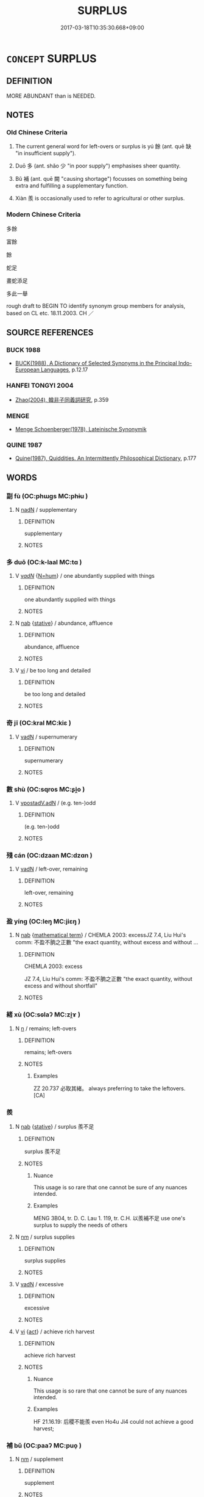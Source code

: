 # -*- mode: mandoku-tls-view -*-
#+TITLE: SURPLUS
#+DATE: 2017-03-18T10:35:30.668+09:00        
#+STARTUP: content
* =CONCEPT= SURPLUS
:PROPERTIES:
:CUSTOM_ID: uuid-97bf6ee5-0f0f-43d9-8910-dc9c4bef4e21
:SYNONYM+:  SUPERFLUOUS
:SYNONYM+:  EXCESS
:SYNONYM+:  SURFEIT
:SYNONYM+:  SUPERABUNDANCE
:SYNONYM+:  SUPERFLUITY
:SYNONYM+:  OVERSUPPLY
:SYNONYM+:  GLUT
:SYNONYM+:  PROFUSION
:SYNONYM+:  PLETHORA
:SYNONYM+:  REMAINDER
:SYNONYM+:  RESIDUE
:SYNONYM+:  REMAINS
:SYNONYM+:  LEFTOVERS
:TR_ZH: 多餘
:TR_OCH: 餘
:END:
** DEFINITION

MORE ABUNDANT than is NEEDED.

** NOTES

*** Old Chinese Criteria
1. The current general word for left-overs or surplus is yú 餘 (ant. quē 缺 "in insufficient supply").

2. Duō 多 (ant. shǎo 少 "in poor supply") emphasises sheer quantity.

3. Bǔ 補 (ant. quē 闕 "causing shortage") focusses on something being extra and fulfilling a supplementary function.

4. Xiàn 羨 is occasionally used to refer to agricultural or other surplus.

*** Modern Chinese Criteria
多餘

富餘

餘

蛇足

畫蛇添足

多此一舉

rough draft to BEGIN TO identify synonym group members for analysis, based on CL etc. 18.11.2003. CH ／

** SOURCE REFERENCES
*** BUCK 1988
 - [[cite:BUCK-1988][BUCK(1988), A Dictionary of Selected Synonyms in the Principal Indo-European Languages]], p.12.17

*** HANFEI TONGYI 2004
 - [[cite:HANFEI-TONGYI-2004][Zhao(2004), 韓非子同義詞研究]], p.359

*** MENGE
 - [[cite:MENGE][Menge Schoenberger(1978), Lateinische Synonymik]]
*** QUINE 1987
 - [[cite:QUINE-1987][Quine(1987), Quiddities. An Intermittently Philosophical Dictionary]], p.177

** WORDS
   :PROPERTIES:
   :VISIBILITY: children
   :END:
*** 副 fù (OC:phɯɡs MC:phɨu )
:PROPERTIES:
:CUSTOM_ID: uuid-855c3f4d-853a-485d-81de-b59cfaeff7f8
:Char+: 副(18,9/11) 
:GY_IDS+: uuid-0b60b3c0-9b3f-4f93-ab4a-1cbd1d8c84e9
:PY+: fù     
:OC+: phɯɡs     
:MC+: phɨu     
:END: 
**** N [[tls:syn-func::#uuid-516d3836-3a0b-4fbc-b996-071cc48ba53d][nadN]] / supplementary
:PROPERTIES:
:CUSTOM_ID: uuid-6bd48f2c-2b2e-4c7a-afc6-6c24577a79b1
:WARRING-STATES-CURRENCY: 2
:END:
****** DEFINITION

supplementary

****** NOTES

*** 多 duō (OC:k-laal MC:tɑ )
:PROPERTIES:
:CUSTOM_ID: uuid-864c7e41-edf3-4b25-af49-0c5d7ba3092d
:Char+: 多(36,3/6) 
:GY_IDS+: uuid-a07df213-b938-43db-9782-7161ec468c87
:PY+: duō     
:OC+: k-laal     
:MC+: tɑ     
:END: 
**** V [[tls:syn-func::#uuid-a7e8eabf-866e-42db-88f2-b8f753ab74be][v/adN/]] {[[tls:sem-feat::#uuid-1ddeb9e4-67de-4466-b517-24cfd829f3de][N=hum]]} / one abundantly supplied with things
:PROPERTIES:
:CUSTOM_ID: uuid-65730264-92a2-43b8-95e7-3dcbd552aee6
:WARRING-STATES-CURRENCY: 3
:END:
****** DEFINITION

one abundantly supplied with things

****** NOTES

**** N [[tls:syn-func::#uuid-76be1df4-3d73-4e5f-bbc2-729542645bc8][nab]] {[[tls:sem-feat::#uuid-2a66fc1c-6671-47d2-bd04-cfd6ccae64b8][stative]]} / abundance, affluence
:PROPERTIES:
:CUSTOM_ID: uuid-da10c82d-6eea-4694-8626-96d4020e0d74
:WARRING-STATES-CURRENCY: 3
:END:
****** DEFINITION

abundance, affluence

****** NOTES

**** V [[tls:syn-func::#uuid-c20780b3-41f9-491b-bb61-a269c1c4b48f][vi]] / be too long and detailed
:PROPERTIES:
:CUSTOM_ID: uuid-a9a5c6fd-ebd3-434e-bdf3-bcbc8b6f7867
:WARRING-STATES-CURRENCY: 3
:END:
****** DEFINITION

be too long and detailed

****** NOTES

*** 奇 jī (OC:kral MC:kiɛ )
:PROPERTIES:
:CUSTOM_ID: uuid-36df50d6-3c7a-43cb-90f7-80c8c96c0699
:Char+: 奇(37,5/8) 
:GY_IDS+: uuid-6a230432-4297-459a-9283-b8764ea404fc
:PY+: jī     
:OC+: kral     
:MC+: kiɛ     
:END: 
**** V [[tls:syn-func::#uuid-fed035db-e7bd-4d23-bd05-9698b26e38f9][vadN]] / supernumerary
:PROPERTIES:
:CUSTOM_ID: uuid-62eb934c-77ec-436d-b9e5-a2059518124e
:WARRING-STATES-CURRENCY: 3
:END:
****** DEFINITION

supernumerary

****** NOTES

*** 數 shù (OC:sqros MC:ʂi̯o )
:PROPERTIES:
:CUSTOM_ID: uuid-2928eccc-50df-4f99-b56c-cb778a6ffaa0
:Char+: 數(66,11/15) 
:GY_IDS+: uuid-b07a1131-b630-42e1-a150-f8467bcf1af7
:PY+: shù     
:OC+: sqros     
:MC+: ʂi̯o     
:END: 
**** V [[tls:syn-func::#uuid-d27ff8d1-4f72-48bf-882e-d06345dfa64f][vpostadV.adN]] / (e.g. ten-)odd
:PROPERTIES:
:CUSTOM_ID: uuid-7eaabc04-e613-417f-b121-321555e00456
:END:
****** DEFINITION

(e.g. ten-)odd

****** NOTES

*** 殘 cán (OC:dzaan MC:dzɑn )
:PROPERTIES:
:CUSTOM_ID: uuid-dbdb2f81-c944-433a-8d5f-99e66646b4f1
:Char+: 殘(78,8/12) 
:GY_IDS+: uuid-3c36a444-e057-4882-acd4-925beb8c955c
:PY+: cán     
:OC+: dzaan     
:MC+: dzɑn     
:END: 
**** V [[tls:syn-func::#uuid-fed035db-e7bd-4d23-bd05-9698b26e38f9][vadN]] / left-over, remaining
:PROPERTIES:
:CUSTOM_ID: uuid-ea66cdf9-b64f-4036-867a-4947b64f0c75
:END:
****** DEFINITION

left-over, remaining

****** NOTES

*** 盈 yíng (OC:leŋ MC:jiɛŋ )
:PROPERTIES:
:CUSTOM_ID: uuid-ad70672d-1925-4884-88ae-b58336936b6b
:Char+: 盈(108,4/9) 
:GY_IDS+: uuid-bc82b593-47da-4ba5-bc30-f38f21b2b102
:PY+: yíng     
:OC+: leŋ     
:MC+: jiɛŋ     
:END: 
**** N [[tls:syn-func::#uuid-76be1df4-3d73-4e5f-bbc2-729542645bc8][nab]] {[[tls:sem-feat::#uuid-b110bae1-02d5-4c66-ad13-7c04b3ee3ad9][mathematical term]]} / CHEMLA 2003: excessJZ 7.4, Liu Hui's comm: 不盈不朒之正數 "the exact quantity, without excess and without ...
:PROPERTIES:
:CUSTOM_ID: uuid-cf9255f5-5665-486c-b6c4-550b81893746
:END:
****** DEFINITION

CHEMLA 2003: excess

JZ 7.4, Liu Hui's comm: 不盈不朒之正數 "the exact quantity, without excess and without shortfall"

****** NOTES

*** 緒 xù (OC:sɢlaʔ MC:zi̯ɤ )
:PROPERTIES:
:CUSTOM_ID: uuid-3fbea2bc-feaa-4d7c-82d1-aa9e00d91ed5
:Char+: 緒(120,8/14) 
:GY_IDS+: uuid-6b8c15c6-bd70-42fd-acf8-34d84f3a3297
:PY+: xù     
:OC+: sɢlaʔ     
:MC+: zi̯ɤ     
:END: 
**** N [[tls:syn-func::#uuid-8717712d-14a4-4ae2-be7a-6e18e61d929b][n]] / remains; left-overs
:PROPERTIES:
:CUSTOM_ID: uuid-1bb10d5a-f561-484b-9f8c-122ef86ace18
:END:
****** DEFINITION

remains; left-overs

****** NOTES

******* Examples
ZZ 20.737 必取其緒。 always preferring to take the leftovers. [CA]

*** 羨 
:PROPERTIES:
:CUSTOM_ID: uuid-46ab3c40-a4e9-48b4-95f7-ff0b429a2f31
:Char+: 羨(123,7/13) 
:END: 
**** N [[tls:syn-func::#uuid-76be1df4-3d73-4e5f-bbc2-729542645bc8][nab]] {[[tls:sem-feat::#uuid-2a66fc1c-6671-47d2-bd04-cfd6ccae64b8][stative]]} / surplus 羨不足
:PROPERTIES:
:CUSTOM_ID: uuid-032fd72e-dad4-4957-bd58-fc3917f45f38
:WARRING-STATES-CURRENCY: 2
:END:
****** DEFINITION

surplus 羨不足

****** NOTES

******* Nuance
This usage is so rare that one cannot be sure of any nuances intended.

******* Examples
MENG 3B04, tr. D. C. Lau 1. 119, tr. C.H. 以羨補不足 use one's surplus to supply the needs of others

**** N [[tls:syn-func::#uuid-e917a78b-5500-4276-a5fe-156b8bdecb7b][nm]] / surplus supplies
:PROPERTIES:
:CUSTOM_ID: uuid-adfe953d-addc-4cfd-9776-180ee3a56634
:END:
****** DEFINITION

surplus supplies

****** NOTES

**** V [[tls:syn-func::#uuid-fed035db-e7bd-4d23-bd05-9698b26e38f9][vadN]] / excessive
:PROPERTIES:
:CUSTOM_ID: uuid-1e3a1aea-7750-4929-b53f-35e501999831
:END:
****** DEFINITION

excessive

****** NOTES

**** V [[tls:syn-func::#uuid-c20780b3-41f9-491b-bb61-a269c1c4b48f][vi]] {[[tls:sem-feat::#uuid-f55cff2f-f0e3-4f08-a89c-5d08fcf3fe89][act]]} / achieve rich harvest
:PROPERTIES:
:CUSTOM_ID: uuid-2b83d674-d155-45d4-af91-fd7d45313e79
:WARRING-STATES-CURRENCY: 2
:END:
****** DEFINITION

achieve rich harvest

****** NOTES

******* Nuance
This usage is so rare that one cannot be sure of any nuances intended.

******* Examples
HF 21.16.19: 后稷不能羨 even Ho4u Ji4 could not achieve a good harvest;

*** 補 bǔ (OC:paaʔ MC:puo̝ )
:PROPERTIES:
:CUSTOM_ID: uuid-95dc2c53-2518-4826-b5b1-7c74e62695d4
:Char+: 補(145,7/13) 
:GY_IDS+: uuid-7dc96176-db59-4c10-a757-9444473e8128
:PY+: bǔ     
:OC+: paaʔ     
:MC+: puo̝     
:END: 
**** N [[tls:syn-func::#uuid-e917a78b-5500-4276-a5fe-156b8bdecb7b][nm]] / supplement
:PROPERTIES:
:CUSTOM_ID: uuid-13a2d40e-2a25-449d-b97c-cf3e3f246ee6
:WARRING-STATES-CURRENCY: 3
:END:
****** DEFINITION

supplement

****** NOTES

*** 餘 yú (OC:la MC:ji̯ɤ )
:PROPERTIES:
:CUSTOM_ID: uuid-5b3dd9de-71a9-4f6a-85a0-865ee082b2dd
:Char+: 餘(184,7/16) 
:GY_IDS+: uuid-d5b99e1b-b77c-4787-af6c-4dbe81f7ef19
:PY+: yú     
:OC+: la     
:MC+: ji̯ɤ     
:END: 
**** N [[tls:syn-func::#uuid-76be1df4-3d73-4e5f-bbc2-729542645bc8][nab]] {[[tls:sem-feat::#uuid-b110bae1-02d5-4c66-ad13-7c04b3ee3ad9][mathematical term]]} / CHEMLA 2003:
:PROPERTIES:
:CUSTOM_ID: uuid-5d965e3a-4c35-45bf-802c-10c1d4f1d963
:END:
****** DEFINITION

CHEMLA 2003:

****** NOTES

**** N [[tls:syn-func::#uuid-e917a78b-5500-4276-a5fe-156b8bdecb7b][nm]] / the rest, the remainder; surplus
:PROPERTIES:
:CUSTOM_ID: uuid-a8800e43-29f8-4759-9f11-1aaa9aee594f
:WARRING-STATES-CURRENCY: 5
:END:
****** DEFINITION

the rest, the remainder; surplus

****** NOTES

******* Nuance
This referers to an abundance beyond a certain level, or beyond what is necessary.

******* Examples
HF 34.6.24: surplus (supplies in the storehouses)

**** V [[tls:syn-func::#uuid-fed035db-e7bd-4d23-bd05-9698b26e38f9][vadN]] / remaining; left over, superfluous; more than; surplus, extra
:PROPERTIES:
:CUSTOM_ID: uuid-43dbcf18-1097-41b1-a884-02567d4cc58f
:WARRING-STATES-CURRENCY: 5
:END:
****** DEFINITION

remaining; left over, superfluous; more than; surplus, extra

****** NOTES

******* Nuance
This referers to an abundance beyond a certain level, or beyond what is necessary.

******* Examples
HF 34.7.22: the rest (of the meat (he fed freemen with)

**** V [[tls:syn-func::#uuid-fed035db-e7bd-4d23-bd05-9698b26e38f9][vadN]] {[[tls:sem-feat::#uuid-5b74642c-41bc-4eb2-ac7e-5ce239b5a658][positive]]} / more than hoped for
:PROPERTIES:
:CUSTOM_ID: uuid-86726e0d-6630-474b-b576-d2c990814156
:VALUATION: +
:END:
****** DEFINITION

more than hoped for

****** NOTES

**** V [[tls:syn-func::#uuid-d27ff8d1-4f72-48bf-882e-d06345dfa64f][vpostadV.adN]] / -odd (with numbers)
:PROPERTIES:
:CUSTOM_ID: uuid-f55a9f55-df71-46ad-910b-5b9d27f06ef6
:WARRING-STATES-CURRENCY: 5
:END:
****** DEFINITION

-odd (with numbers)

****** NOTES

******* Nuance
This referers to an abundance beyond a certain level, or beyond what is necessary.

**** V [[tls:syn-func::#uuid-48fd101c-1c30-43b2-82f3-99fb51efef05][vpost-V{NUM}.adN]] / exceeding/more than so-and-so many
:PROPERTIES:
:CUSTOM_ID: uuid-08883854-0a99-424d-8017-fde4146d3955
:END:
****** DEFINITION

exceeding/more than so-and-so many

****** NOTES

**** V [[tls:syn-func::#uuid-fbfb2371-2537-4a99-a876-41b15ec2463c][vtoN]] / have a surplus of
:PROPERTIES:
:CUSTOM_ID: uuid-27ab5214-ef9a-49b4-ae23-1c5a41c2d7fc
:WARRING-STATES-CURRENCY: 3
:END:
****** DEFINITION

have a surplus of

****** NOTES

*** 有餘 yǒuyú (OC:ɢʷɯʔ la MC:ɦɨu ji̯ɤ )
:PROPERTIES:
:CUSTOM_ID: uuid-40bc85a6-6ed0-4433-bf60-b7b1e56a1955
:Char+: 有(74,2/6) 餘(184,7/16) 
:GY_IDS+: uuid-5ba72032-5f6c-406d-a1fc-05dc9395e991 uuid-d5b99e1b-b77c-4787-af6c-4dbe81f7ef19
:PY+: yǒu yú    
:OC+: ɢʷɯʔ la    
:MC+: ɦɨu ji̯ɤ    
:END: 
**** N [[tls:syn-func::#uuid-db0698e7-db2f-4ee3-9a20-0c2b2e0cebf0][NPab]] {[[tls:sem-feat::#uuid-2a66fc1c-6671-47d2-bd04-cfd6ccae64b8][stative]]} / abundance
:PROPERTIES:
:CUSTOM_ID: uuid-4a880894-a4e0-4b25-bf11-c0c539122e5e
:END:
****** DEFINITION

abundance

****** NOTES

**** V [[tls:syn-func::#uuid-af58e547-f2c8-4df1-a590-1d8412185dd9][VPpostadV.adN]] {[[tls:sem-feat::#uuid-1f5d076a-8155-4f4c-a259-fe727df96038][V=number]]} / the amound of N exceeds the number V, more than.... N
:PROPERTIES:
:CUSTOM_ID: uuid-70ded650-0f4b-45d4-a8b8-8112ae9cd126
:END:
****** DEFINITION

the amound of N exceeds the number V, more than.... N

****** NOTES

**** V [[tls:syn-func::#uuid-0b46d59e-9906-4ab8-887b-12a0ee8244ae][VPpostadV]] {[[tls:sem-feat::#uuid-1f5d076a-8155-4f4c-a259-fe727df96038][V=number]]} / more than the number V, exceeding V
:PROPERTIES:
:CUSTOM_ID: uuid-f1e790c7-2c12-4652-9057-73ada9639ea3
:END:
****** DEFINITION

more than the number V, exceeding V

****** NOTES

*** 緒餘 xùyú (OC:sɢlaʔ la MC:zi̯ɤ ji̯ɤ )
:PROPERTIES:
:CUSTOM_ID: uuid-6394cc8a-739c-430d-8188-b3d166425582
:Char+: 緒(120,8/14) 餘(184,7/16) 
:GY_IDS+: uuid-6b8c15c6-bd70-42fd-acf8-34d84f3a3297 uuid-d5b99e1b-b77c-4787-af6c-4dbe81f7ef19
:PY+: xù yú    
:OC+: sɢlaʔ la    
:MC+: zi̯ɤ ji̯ɤ    
:END: 
**** N [[tls:syn-func::#uuid-a8e89bab-49e1-4426-b230-0ec7887fd8b4][NP]] / what is left on the coccoon after one has removed the silk> leftovers
:PROPERTIES:
:CUSTOM_ID: uuid-032f9fee-dd60-4d4a-bf0d-eeaba996001b
:WARRING-STATES-CURRENCY: 3
:END:
****** DEFINITION

what is left on the coccoon after one has removed the silk> leftovers

****** NOTES

*** 遺餘 yíyú (OC:k-lul la MC:ji ji̯ɤ )
:PROPERTIES:
:CUSTOM_ID: uuid-da9198d1-94fb-4b08-9ce7-815aa505a5e2
:Char+: 遺(162,12/16) 餘(184,7/16) 
:GY_IDS+: uuid-f0aefa2b-31d3-40ed-b2f1-98f58503b70e uuid-d5b99e1b-b77c-4787-af6c-4dbe81f7ef19
:PY+: yí yú    
:OC+: k-lul la    
:MC+: ji ji̯ɤ    
:END: 
**** N [[tls:syn-func::#uuid-a8e89bab-49e1-4426-b230-0ec7887fd8b4][NP]] / remaining and be left over > surplus > (anything) remaining > (anything) left out, anything still t...
:PROPERTIES:
:CUSTOM_ID: uuid-d8624dcf-0c27-4c3e-8450-f93cadf358f5
:END:
****** DEFINITION

remaining and be left over > surplus > (anything) remaining > (anything) left out, anything still to be added, remainder

****** NOTES

*** 餘分 yúfēn (OC:la pɯn MC:ji̯ɤ pi̯un )
:PROPERTIES:
:CUSTOM_ID: uuid-4e373114-61d0-412d-999b-8958eb9daf00
:Char+: 餘(184,7/16) 分(18,2/4) 
:GY_IDS+: uuid-d5b99e1b-b77c-4787-af6c-4dbe81f7ef19 uuid-dea60bcb-4495-4d8d-a614-9483bbe91975
:PY+: yú fēn    
:OC+: la pɯn    
:MC+: ji̯ɤ pi̯un    
:END: 
**** N [[tls:syn-func::#uuid-db0698e7-db2f-4ee3-9a20-0c2b2e0cebf0][NPab]] {[[tls:sem-feat::#uuid-b110bae1-02d5-4c66-ad13-7c04b3ee3ad9][mathematical term]]} / CHEMLA 2003:
:PROPERTIES:
:CUSTOM_ID: uuid-c3b8059d-4478-49ed-893f-377c5ef47997
:END:
****** DEFINITION

CHEMLA 2003:

****** NOTES

** BIBLIOGRAPHY
bibliography:../core/tlsbib.bib
